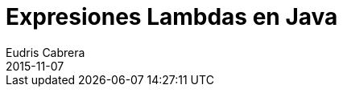 = Expresiones Lambdas en Java
Eudris Cabrera
2015-11-07
:jbake-type: post
:jbake-status: draft
:jbake-tags: Java,Java SE 8, JDK, JVM, Expresiones Lambdas
:jbake-author: Eudris Cabrera
:description: Expresiones Lambdas en Java
:idprefix:
